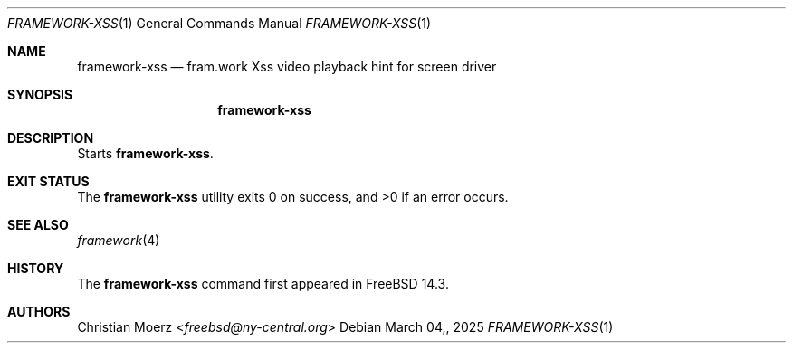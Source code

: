 .\"
.\"Copyright (c) 2022 Christian Moerz <freebsd@ny-central.org>
.\"
.\"Permission to use, copy, modify, and distribute this software for any
.\"purpose with or without fee is hereby granted, provided that the above
.\"copyright notice and this permission notice appear in all copies.
.\"
.\"THE SOFTWARE IS PROVIDED "AS IS" AND THE AUTHOR DISCLAIMS ALL WARRANTIES
.\"WITH REGARD TO THIS SOFTWARE INCLUDING ALL IMPLIED WARRANTIES OF
.\"MERCHANTABILITY AND FITNESS. IN NO EVENT SHALL THE AUTHOR BE LIABLE FOR
.\"ANY SPECIAL, DIRECT, INDIRECT, OR CONSEQUENTIAL DAMAGES OR ANY DAMAGES
.\"WHATSOEVER RESULTING FROM LOSS OF USE, DATA OR PROFITS, WHETHER IN AN
.\"ACTION OF CONTRACT, NEGLIGENCE OR OTHER TORTIOUS ACTION, ARISING OUT OF
.\"OR IN CONNECTION WITH THE USE OR PERFORMANCE OF THIS SOFTWARE.
.Dd $Mdocdate: March 04, 2025 $
.Dt FRAMEWORK-XSS 1
.Os
.Sh NAME
.Nm framework-xss
.Nd fram.work Xss video playback hint for screen driver
.Sh SYNOPSIS
.Nm framework-xss
.Sh DESCRIPTION
Starts
.Nm .
.Sh EXIT STATUS
.Ex -std framework-xss
.El
.Sh SEE ALSO
.Xr framework 4
.Sh HISTORY
The
.Nm
command first appeared in
.Fx 14.3 .
.Sh AUTHORS
.An Christian Moerz Aq Mt freebsd@ny-central.org

